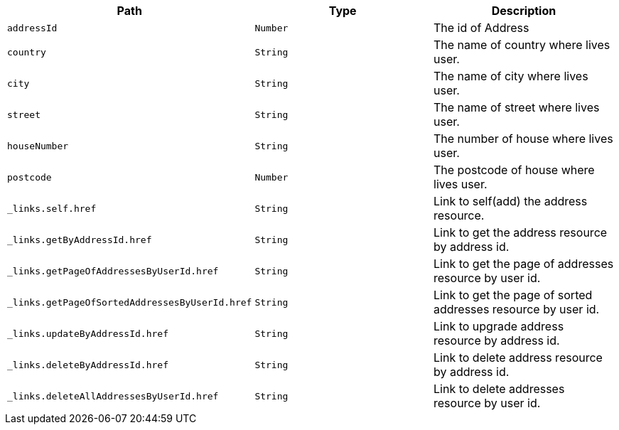 |===
|Path|Type|Description

|`+addressId+`
|`+Number+`
|The id of Address

|`+country+`
|`+String+`
|The name of country where lives user.

|`+city+`
|`+String+`
|The name of city where lives user.

|`+street+`
|`+String+`
|The name of street where lives user.

|`+houseNumber+`
|`+String+`
|The number of house where lives user.

|`+postcode+`
|`+Number+`
|The postcode of house where lives user.

|`+_links.self.href+`
|`+String+`
|Link to self(add) the address resource.

|`+_links.getByAddressId.href+`
|`+String+`
|Link to get the address resource by address id.

|`+_links.getPageOfAddressesByUserId.href+`
|`+String+`
|Link to get the page of addresses resource by user id.

|`+_links.getPageOfSortedAddressesByUserId.href+`
|`+String+`
|Link to get the page of sorted addresses resource by user id.

|`+_links.updateByAddressId.href+`
|`+String+`
|Link to upgrade address resource by address id.

|`+_links.deleteByAddressId.href+`
|`+String+`
|Link to delete address resource by address id.

|`+_links.deleteAllAddressesByUserId.href+`
|`+String+`
|Link to delete addresses resource by user id.

|===